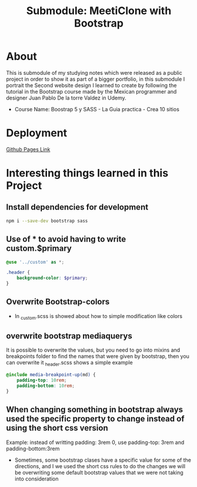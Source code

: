 #+title: Submodule: MeetiClone with Bootstrap

* About
This is submodule of my studying notes which were released as a public project in order to show it as part of a bigger portfolio, in this submodule I portrait the Second website design I learned to create by following the tutorial in the Bootstrap course made by the Mexican programmer and designer Juan Pablo De la torre Valdez in Udemy.
+ Course Name: Boostrap 5 y SASS - La Guia practica - Crea 10 sitios

* Deployment
[[https://xandro2021.github.io/BootstrapMeetiClone/][Github Pages Link]]

* Interesting things learned in this Project
** Install dependencies for development
#+begin_src bash
npm i --save-dev bootstrap sass
#+end_src

** Use of * to avoid having to write custom.$primary
#+begin_src scss
@use '../custom' as *;

.header {
    background-color: $primary;
}
#+end_src

** Overwrite Bootstrap-colors
+ In _custom.scss is showed about how to simple modification like colors

** overwrite bootstrap mediaquerys
It is possible to overwrite the values, but you need to go into mixins and breakpoints folder to find the names that were given by bootstrap, then you can overwrite it
_header.scss shows a simple example
#+begin_src scss
@include media-breakpoint-up(md) {
    padding-top: 10rem;
    padding-bottom: 10rem;
}
#+end_src

** When changing something in bootstrap always used the specific property to change instead of using the short css version
Example: instead of writting padding: 3rem 0, use padding-top: 3rem and padding-bottom:3rem
+ Sometimes, some bootstrap clases have a specific value for some of the directions, and I we used the short css rules to do the changes we will be overwriting some default bootstrap values that we were not taking into consideration
